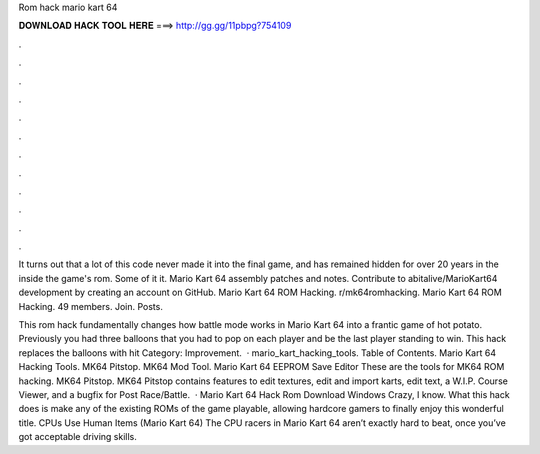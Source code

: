 Rom hack mario kart 64



𝐃𝐎𝐖𝐍𝐋𝐎𝐀𝐃 𝐇𝐀𝐂𝐊 𝐓𝐎𝐎𝐋 𝐇𝐄𝐑𝐄 ===> http://gg.gg/11pbpg?754109



.



.



.



.



.



.



.



.



.



.



.



.

It turns out that a lot of this code never made it into the final game, and has remained hidden for over 20 years in the inside the game's rom. Some of it it. Mario Kart 64 assembly patches and notes. Contribute to abitalive/MarioKart64 development by creating an account on GitHub. Mario Kart 64 ROM Hacking. r/mk64romhacking. Mario Kart 64 ROM Hacking. 49 members. Join. Posts.

This rom hack fundamentally changes how battle mode works in Mario Kart 64 into a frantic game of hot potato. Previously you had three balloons that you had to pop on each player and be the last player standing to win. This hack replaces the balloons with hit Category: Improvement.  · mario_kart_hacking_tools. Table of Contents. Mario Kart 64 Hacking Tools. MK64 Pitstop. MK64 Mod Tool. Mario Kart 64 EEPROM Save Editor These are the tools for MK64 ROM hacking. MK64 Pitstop. MK64 Pitstop contains features to edit textures, edit and import karts, edit text, a W.I.P. Course Viewer, and a bugfix for Post Race/Battle.  · Mario Kart 64 Hack Rom Download Windows Crazy, I know. What this hack does is make any of the existing ROMs of the game playable, allowing hardcore gamers to finally enjoy this wonderful title. CPUs Use Human Items (Mario Kart 64) The CPU racers in Mario Kart 64 aren’t exactly hard to beat, once you’ve got acceptable driving skills.

